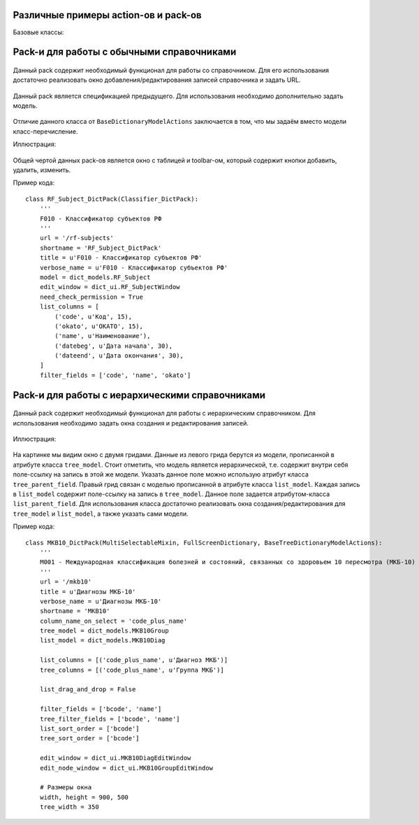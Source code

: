 .. _actions_example:

Различные примеры action-ов и pack-ов
======================================

Базовые классы:

    .. autoclass:: m3.ui.actions.ActionPack


    .. autoclass:: m3.ui.actions.Action

Pack-и для работы с обычными справочниками
=========================================

    .. autoclass:: m3.ui.actions.packs.BaseDictionaryActions

Данный pack содержит необходимый функционал для работы со справочником. Для его использования
достаточно реализовать окно добавления/редактирования записей справочника и задать URL.

    .. autoclass:: m3.ui.actions.packs.BaseDictionaryModelActions

Данный pack является спецификацией предыдущего. Для использования необходимо дополнительно задать модель.

    .. autoclass:: m3.ui.actions.packs.BaseEnumerateDictionary

Отличие данного класса от ``BaseDictionaryModelActions`` заключается в том, что мы задаём
вместо модели класс-перечисление.

Иллюстрация:

    .. image:: images/actions/examples/BaseDictionaryActionExample.png

Общей чертой данных pack-ов является окно с таблицей и toolbar-ом, который содержит кнопки добавить, удалить, изменить.

Пример кода: ::

    class RF_Subject_DictPack(Classifier_DictPack):
        '''
        F010 - Классификатор субъектов РФ
        '''
        url = '/rf-subjects'
        shortname = 'RF_Subject_DictPack'
        title = u'F010 - Классификатор субъектов РФ'
        verbose_name = u'F010 - Классификатор субъектов РФ'
        model = dict_models.RF_Subject
        edit_window = dict_ui.RF_SubjectWindow
        need_check_permission = True
        list_columns = [
            ('code', u'Код', 15),
            ('okato', u'ОКАТО', 15),
            ('name', u'Наименование'),
            ('datebeg', u'Дата начала', 30),
            ('dateend', u'Дата окончания', 30),
        ]
        filter_fields = ['code', 'name', 'okato']


Pack-и для работы с иерархическими справочниками
==============================================

    .. autoclass:: m3.ui.actions.dicts.tree.BaseTreeDictionaryActions

Данный pack содержит необходимый функционал для работы с иерархическим справочником. Для использования необходимо
задать окна создания и редактирования записей.

    .. autoclass:: m3.ui.actions.dicts.tree.BaseTreeDictionaryModelActions

Иллюстрация:

    .. image:: images/actions/examples/BaseTreeDictionaryModelActionsExample.png

На картинке мы видим окно с двумя гридами. Данные из левого грида берутся из модели, прописанной в атрибуте класса
``tree_model``. Стоит отметить, что модель является иерархической, т.е. содержит внутри себя поле-ссылку на запись
в этой же модели. Указать данное поле можно использую атрибут класса ``tree_parent_field``. Правый грид связан с моделью
прописанной в атрибуте класса ``list_model``. Каждая запись в ``list_model`` содержит поле-ссылку на запись в ``tree_model``.
Данное поле задается атрибутом-класса ``list_parent_field``. Для использования класса достаточно реализовать окна
создания/редактирования для ``tree_model`` и ``list_model``, а также указать сами модели.

Пример кода: ::

    class MKB10_DictPack(MultiSelectableMixin, FullScreenDictionary, BaseTreeDictionaryModelActions):
        '''
        М001 - Международная классификация болезней и состояний, связанных со здоровьем 10 пересмотра (МКБ-10)
        '''
        url = '/mkb10'
        title = u'Диагнозы МКБ-10'
        verbose_name = u'Диагнозы МКБ-10'
        shortname = 'MKB10'
        column_name_on_select = 'code_plus_name'
        tree_model = dict_models.MKB10Group
        list_model = dict_models.MKB10Diag

        list_columns = [('code_plus_name', u'Диагноз МКБ')]
        tree_columns = [('code_plus_name', u'Группа МКБ')]

        list_drag_and_drop = False

        filter_fields = ['bcode', 'name']
        tree_filter_fields = ['bcode', 'name']
        list_sort_order = ['bcode']
        tree_sort_order = ['bcode']

        edit_window = dict_ui.MKB10DiagEditWindow
        edit_node_window = dict_ui.MKB10GroupEditWindow

        # Размеры окна
        width, height = 900, 500
        tree_width = 350
